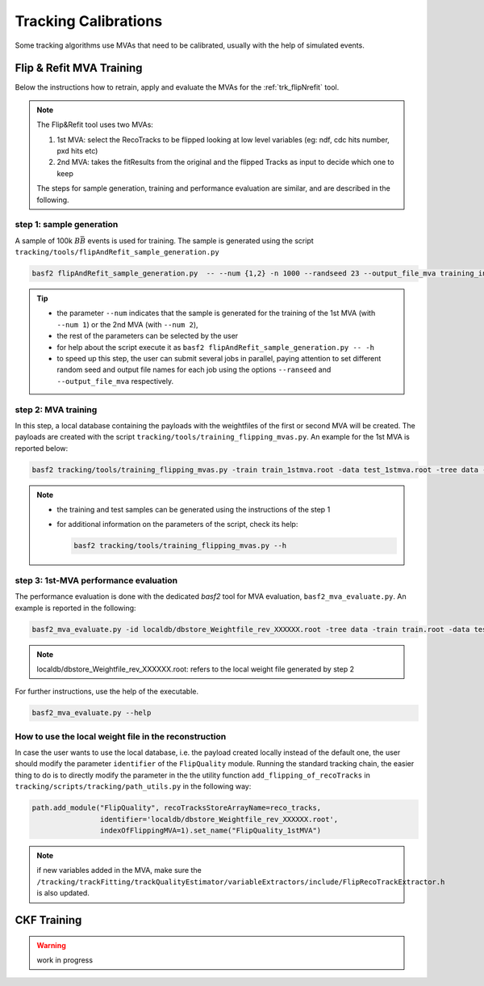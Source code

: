 .. _tracking_calibration:

Tracking Calibrations
---------------------

Some tracking algorithms use MVAs that need to be calibrated, usually with the help of simulated events.

.. _tracking_calibration_flipNrefit:

Flip & Refit MVA Training
^^^^^^^^^^^^^^^^^^^^^^^^^

Below the instructions how to retrain, apply and evaluate the MVAs for the :ref:`trk_flipNrefit` tool.

.. note::

  The Flip&Refit tool uses two MVAs:

  1. 1st MVA: select the RecoTracks to be flipped looking at low level variables (eg: ndf, cdc hits number, pxd hits etc)
  2. 2nd MVA: takes the fitResults from the original and the flipped Tracks as input to decide which one to keep

  The steps for sample generation, training and performance evaluation are similar, and are described in the following.

step 1: sample generation
"""""""""""""""""""""""""
A sample of 100k :math:`B\bar{B}` events is used for training.
The sample is generated using the script ``tracking/tools/flipAndRefit_sample_generation.py``

.. code:: bash

  basf2 flipAndRefit_sample_generation.py  -- --num {1,2} -n 1000 --randseed 23 --output_file_mva training_input.root

.. tip::

  * the parameter ``--num`` indicates that the sample is generated for the training of the 1st MVA (with ``--num 1``) or the 2nd MVA (with ``--num 2``),
  * the rest of the parameters can be selected by the user
  * for help about the script execute it as ``basf2 flipAndRefit_sample_generation.py -- -h``
  * to speed up this step, the user can submit several jobs in parallel, paying attention to set different random seed and output file names for each job using the options ``--ranseed`` and ``--output_file_mva`` respectively.


step 2: MVA training
""""""""""""""""""""

In this step, a local database containing the payloads with the weightfiles of the first or second MVA will be created.
The payloads are created with the script ``tracking/tools/training_flipping_mvas.py``.
An example for the 1st MVA is reported below:

.. code:: bash

  basf2 tracking/tools/training_flipping_mvas.py -train train_1stmva.root -data test_1stmva.root -tree data -mva 1

.. note::

  * the training and test samples can be generated using the instructions of the step 1
  * for additional information on the parameters of the script, check its help:

    .. code:: bash

      basf2 tracking/tools/training_flipping_mvas.py --h


step 3: 1st-MVA performance evaluation
""""""""""""""""""""""""""""""""""""""

The performance evaluation is done with the dedicated `basf2` tool for MVA evaluation, ``basf2_mva_evaluate.py``.
An example is reported in the following:

.. code:: bash

  basf2_mva_evaluate.py -id localdb/dbstore_Weightfile_rev_XXXXXX.root -tree data -train train.root -data test.root -o validation.root

.. note::

  localdb/dbstore_Weightfile_rev_XXXXXX.root:  refers to the local weight file generated by step 2

For further instructions, use the help of the executable.

.. code:: bash

  basf2_mva_evaluate.py --help


How to use the local weight file in the reconstruction
""""""""""""""""""""""""""""""""""""""""""""""""""""""

In case the user wants to use the local database, i.e. the payload created locally instead of the default one,
the user should modify the parameter ``identifier`` of the ``FlipQuality`` module.
Running the standard tracking chain, the easier thing to do is to directly modify the
parameter in the the utility function ``add_flipping_of_recoTracks`` in ``tracking/scripts/tracking/path_utils.py``
in the following way:

.. code:: python

  path.add_module("FlipQuality", recoTracksStoreArrayName=reco_tracks,
                  identifier='localdb/dbstore_Weightfile_rev_XXXXXX.root',
                  indexOfFlippingMVA=1).set_name("FlipQuality_1stMVA")

.. note::

  if new variables added in the MVA, make sure the ``/tracking/trackFitting/trackQualityEstimator/variableExtractors/include/FlipRecoTrackExtractor.h`` is also updated.



.. _tracking_calibration_CKF:

CKF Training
^^^^^^^^^^^^

.. warning ::
  work in progress
